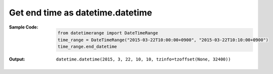 Get end time as datetime.datetime
---------------------------------
:Sample Code:
    .. code:: python

        from datetimerange import DateTimeRange
        time_range = DateTimeRange("2015-03-22T10:00:00+0900", "2015-03-22T10:10:00+0900")
        time_range.end_datetime

:Output:
    ::

        datetime.datetime(2015, 3, 22, 10, 10, tzinfo=tzoffset(None, 32400))
